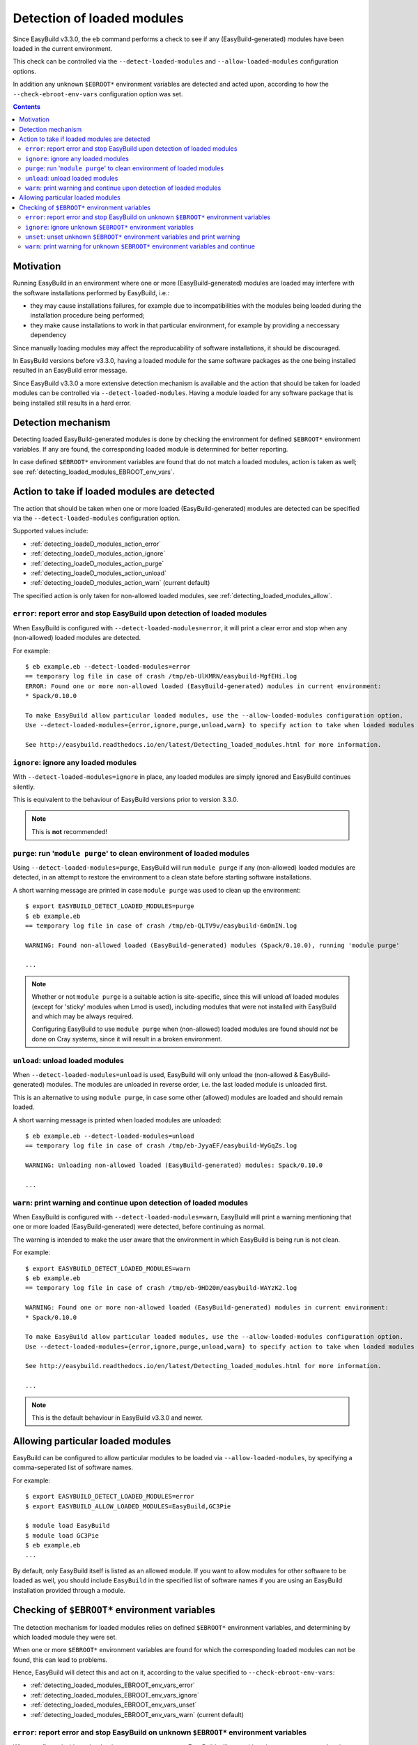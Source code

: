 .. _detecting_loaded_modules:

Detection of loaded modules
===========================

Since EasyBuild v3.3.0, the ``eb`` command performs a check to see if any (EasyBuild-generated)
modules have been loaded in the current environment.

This check can be controlled via the ``--detect-loaded-modules`` and ``--allow-loaded-modules`` configuration options.

In addition any unknown ``$EBROOT*`` environment variables are detected and acted upon, according to how
the ``--check-ebroot-env-vars`` configuration option was set.


.. contents::
    :depth: 3
    :backlinks: none


.. _detecting_loaded_modules_motivation:

Motivation
----------

Running EasyBuild in an environment where one or more (EasyBuild-generated) modules are loaded may interfere
with the software installations performed by EasyBuild, i.e.:

* they may cause installations failures, for example due to incompatibilities with the modules being loaded
  during the installation procedure being performed;
* they make cause installations to work in that particular environment, for example by providing a neccessary
  dependency

Since manually loading modules may affect the reproducability of software installations, it should be discouraged.

In EasyBuild versions before v3.3.0, having a loaded module for the same software packages as the one being installed
resulted in an EasyBuild error message.

Since EasyBuild v3.3.0 a more extensive detection mechanism is available
and the action that should be taken for loaded modules can be controlled via ``--detect-loaded-modules``.
Having a module loaded for any software package that is being installed still results in a hard error.


.. _detecting_loaded_modules_mechanism:

Detection mechanism
-------------------

Detecting loaded EasyBuild-generated modules is done by checking the environment for defined ``$EBROOT*``
environment variables. If any are found, the corresponding loaded module is determined for better reporting.

In case defined ``$EBROOT*`` environment variables are found that do not match a loaded modules,
action is taken as well; see :ref:`detecting_loaded_modules_EBROOT_env_vars`.


.. _detecting_loaded_modules_action:

Action to take if loaded modules are detected
---------------------------------------------

The action that should be taken when one or more loaded (EasyBuild-generated) modules are detected
can be specified via the ``--detect-loaded-modules`` configuration option.

Supported values include:

* :ref:`detecting_loadeD_modules_action_error`
* :ref:`detecting_loadeD_modules_action_ignore`
* :ref:`detecting_loadeD_modules_action_purge`
* :ref:`detecting_loadeD_modules_action_unload`
* :ref:`detecting_loadeD_modules_action_warn` (current default)

The specified action is only taken for non-allowed loaded modules, see :ref:`detecting_loaded_modules_allow`.


.. _detecting_loaded_modules_action_error:

``error``: report error and stop EasyBuild upon detection of loaded modules
~~~~~~~~~~~~~~~~~~~~~~~~~~~~~~~~~~~~~~~~~~~~~~~~~~~~~~~~~~~~~~~~~~~~~~~~~~~

When EasyBuild is configured with ``--detect-loaded-modules=error``, it will print a clear error and stop when
any (non-allowed) loaded modules are detected.

For example::

    $ eb example.eb --detect-loaded-modules=error
    == temporary log file in case of crash /tmp/eb-UlKMRN/easybuild-MgfEHi.log
    ERROR: Found one or more non-allowed loaded (EasyBuild-generated) modules in current environment:
    * Spack/0.10.0

    To make EasyBuild allow particular loaded modules, use the --allow-loaded-modules configuration option.
    Use --detect-loaded-modules={error,ignore,purge,unload,warn} to specify action to take when loaded modules are detected.

    See http://easybuild.readthedocs.io/en/latest/Detecting_loaded_modules.html for more information.


.. _detecting_loaded_modules_action_ignore:

``ignore``: ignore any loaded modules
~~~~~~~~~~~~~~~~~~~~~~~~~~~~~~~~~~~~~

With ``--detect-loaded-modules=ignore`` in place, any loaded modules are simply ignored and EasyBuild continues silently.

This is equivalent to the behaviour of EasyBuild versions prior to version 3.3.0.

.. note:: This is **not** recommended!


.. _detecting_loaded_modules_action_purge:

``purge``: run '``module purge``' to clean environment of loaded modules
~~~~~~~~~~~~~~~~~~~~~~~~~~~~~~~~~~~~~~~~~~~~~~~~~~~~~~~~~~~~~~~~~~~~~~~~

Using ``--detect-loaded-modules=purge``, EasyBuild will run ``module purge`` if any (non-allowed) loaded modules
are detected, in an attempt to restore the environment to a clean state before starting software installations.

A short warning message are printed in case ``module purge`` was used to clean up the environment::

    $ export EASYBUILD_DETECT_LOADED_MODULES=purge
    $ eb example.eb
    == temporary log file in case of crash /tmp/eb-QLTV9v/easybuild-6mOmIN.log

    WARNING: Found non-allowed loaded (EasyBuild-generated) modules (Spack/0.10.0), running 'module purge'

    ...

.. note::
  Whether or not ``module purge`` is a suitable action is site-specific, since this will unload *all* loaded modules
  (except for 'sticky' modules when Lmod is used),
  including modules that were not installed with EasyBuild and which may be always required.

  Configuring EasyBuild to use ``module purge`` when (non-allowed) loaded modules are found should *not* be
  done on Cray systems, since it will result in a broken environment.


.. _detecting_loaded_modules_action_unload:

``unload``: unload loaded modules
~~~~~~~~~~~~~~~~~~~~~~~~~~~~~~~~~

When ``--detect-loaded-modules=unload`` is used, EasyBuild will only unload the (non-allowed & EasyBuild-generated) modules.
The modules are unloaded in reverse order, i.e. the last loaded module is unloaded first.

This is an alternative to using ``module purge``, in case some other (allowed) modules are loaded and should remain loaded.

A short warning message is printed when loaded modules are unloaded::

    $ eb example.eb --detect-loaded-modules=unload
    == temporary log file in case of crash /tmp/eb-JyyaEF/easybuild-WyGqZs.log

    WARNING: Unloading non-allowed loaded (EasyBuild-generated) modules: Spack/0.10.0

    ...


.. _detecting_loaded_modules_action_warn:

``warn``: print warning and continue upon detection of loaded modules
~~~~~~~~~~~~~~~~~~~~~~~~~~~~~~~~~~~~~~~~~~~~~~~~~~~~~~~~~~~~~~~~~~~~~

When EasyBuild is configured with ``--detect-loaded-modules=warn``, EasyBuild will print a warning
mentioning that one or more loaded (EasyBuild-generated) were detected, before continuing as normal.

The warning is intended to make the user aware that the environment in which EasyBuild is being run is not clean.

For example::

    $ export EASYBUILD_DETECT_LOADED_MODULES=warn
    $ eb example.eb
    == temporary log file in case of crash /tmp/eb-9HD20m/easybuild-WAYzK2.log

    WARNING: Found one or more non-allowed loaded (EasyBuild-generated) modules in current environment:
    * Spack/0.10.0

    To make EasyBuild allow particular loaded modules, use the --allow-loaded-modules configuration option.
    Use --detect-loaded-modules={error,ignore,purge,unload,warn} to specify action to take when loaded modules are detected.

    See http://easybuild.readthedocs.io/en/latest/Detecting_loaded_modules.html for more information.

    ...

.. note:: This is the default behaviour in EasyBuild v3.3.0 and newer.


.. _detecting_loaded_modules_allow:

Allowing particular loaded modules
----------------------------------

EasyBuild can be configured to allow particular modules to be loaded via ``--allow-loaded-modules``,
by specifying a comma-seperated list of software names.

For example::

  $ export EASYBUILD_DETECT_LOADED_MODULES=error
  $ export EASYBUILD_ALLOW_LOADED_MODULES=EasyBuild,GC3Pie

  $ module load EasyBuild
  $ module load GC3Pie
  $ eb example.eb
  ...

By default, only EasyBuild itself is listed as an allowed module. If you want to allow modules for other software
to be loaded as well, you should include ``EasyBuild`` in the specified list of software names if you are using an
EasyBuild installation provided through a module.

.. _detecting_loaded_modules_EBROOT_env_vars:

Checking of ``$EBROOT*`` environment variables
----------------------------------------------

The detection mechanism for loaded modules relies on defined ``$EBROOT*`` environment variables, and
determining by which loaded module they were set.

When one or more ``$EBROOT*`` environment variables are found for which the corresponding loaded modules can not
be found, this can lead to problems.

Hence, EasyBuild will detect this and act on it, according to the value specified to ``--check-ebroot-env-vars``:

* :ref:`detecting_loaded_modules_EBROOT_env_vars_error`
* :ref:`detecting_loaded_modules_EBROOT_env_vars_ignore`
* :ref:`detecting_loaded_modules_EBROOT_env_vars_unset`
* :ref:`detecting_loaded_modules_EBROOT_env_vars_warn` (current default)


.. _detecting_loaded_modules_EBROOT_env_vars_error:

``error``: report error and stop EasyBuild on unknown ``$EBROOT*`` environment variables
~~~~~~~~~~~~~~~~~~~~~~~~~~~~~~~~~~~~~~~~~~~~~~~~~~~~~~~~~~~~~~~~~~~~~~~~~~~~~~~~~~~~~~~~

When configured with ``--check-ebroot-env-vars=error``, EasyBuild will stop with a clear error message
when it discovers one or more ``$EBROOT*`` environment variables that do not correspond to a loaded module::

  $ export EBROOTUNKNOWN=just_an_example

  $ eb example.eb --check-ebroot-env-vars=error

  == temporary log file in case of crash /tmp/eb-cNqOzG/easybuild-xmV8vc.log
  ERROR: Found defined $EBROOT* environment variables without matching loaded module: $EBROOTUNKNOWN
  (control action via --check-ebroot-env-vars={error,ignore,unset,warn})

.. _detecting_loaded_modules_EBROOT_env_vars_ignore:

``ignore``: ignore unknown ``$EBROOT*`` environment variables
~~~~~~~~~~~~~~~~~~~~~~~~~~~~~~~~~~~~~~~~~~~~~~~~~~~~~~~~~~~~~

To simply ignore any defined ``$EBROOT*`` environment variables that do not correspond with a loaded module,
configure EasyBuild with ``--check-ebroot-env-vars=ignore``.

.. _detecting_loaded_modules_EBROOT_env_vars_unset:

``unset``: unset unknown ``$EBROOT*`` environment variables and print warning
~~~~~~~~~~~~~~~~~~~~~~~~~~~~~~~~~~~~~~~~~~~~~~~~~~~~~~~~~~~~~~~~~~~~~~~~~~~~~

If you are confident that the defined ``$EBROOT*`` environment variables for which no matching loaded module was found
are harmless, you can specify that EasyBuild should clean up the environment by unsetting them, before continuing.
A clear warning message will be printed whenever this occurs::

    $ export EBROOTUNKNOWN=just_an_example

    $ eb bzip2-1.0.6.eb --check-ebroot-env-vars=unset

    == temporary log file in case of crash /tmp/eb-IvXik8/easybuild-cjHjhs.log

    WARNING: Found defined $EBROOT* environment variables without matching loaded module: $EBROOTUNKNOWN; unsetting them

    ...

Note that these unknown ``$EBROOT*`` will only be unset in the environment of the running EasyBuild session,
not in the current session in which ``eb`` is being run.


.. _detecting_loaded_modules_EBROOT_env_vars_warn:

``warn``: print warning for unknown ``$EBROOT*`` environment variables and continue
~~~~~~~~~~~~~~~~~~~~~~~~~~~~~~~~~~~~~~~~~~~~~~~~~~~~~~~~~~~~~~~~~~~~~~~~~~~~~~~~~~~

If EasyBuild was configured with ``--check-ebroot-env-vars=warn``, a warning will be printed
when one or more defined ``$EBROOT*`` environment variables are encountered for which no corresponding loaded module
was found::

    $ export EBROOTUNKNOWN=just_an_example

    $ export EASYBUILD_CHECK_EBROOT_ENV_VARS=warn
    $ eb example.eb

    == temporary log file in case of crash /tmp/eb-1h_LQ9/easybuild-BHrPk4.log
    WARNING: Found defined $EBROOT* environment variables without matching loaded module: $EBROOTUNKNOWN
    (control action via --check-ebroot-env-vars={error,ignore,unset,warn})

    ...

.. note:: This is the default behaviour in EasyBuild v3.3.0 and newer.

